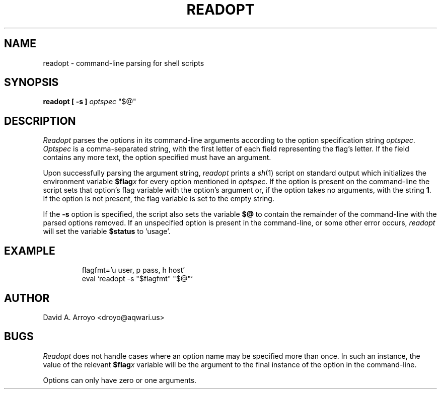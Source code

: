 .TH READOPT 8
.SH NAME
readopt \- command-line parsing for shell scripts
.SH SYNOPSIS
.B readopt [ -s ] 
.I optspec
"$@"
.SH DESCRIPTION
.I Readopt
parses the options in its command-line arguments according to the option
specification string
.IR optspec .
.I Optspec
is a comma-separated string, with the first letter of each field representing
the flag's letter. If the field contains any more text, the option specified
must have an argument.
.PP
Upon successfully parsing the argument string,
.I readopt
prints a
.IR sh (1)
script on standard output which initializes the environment variable
.BI $flag x
for every option mentioned in
.IR optspec .
If the option is present on the command-line the script sets that
option's flag variable with the option's argument or, if the option
takes no arguments, with the string
.BR 1 .
If the option is not present, the flag variable is set to the empty
string.
.PP
If the 
.B -s
option is specified, the script also sets the variable
.B $@
to contain the remainder of the command-line with the parsed options
removed. If an unspecified option is present in the command-line,
or some other error occurs,
.I readopt
will set the variable
.BI $status
to 'usage'.
.SH EXAMPLE
.IP
.EX
flagfmt='u user, p pass, h host'
eval `readopt -s "$flagfmt" "$@"`
.EE
.SH AUTHOR
David A. Arroyo
<droyo@aqwari.us>
.SH BUGS
.I Readopt
does not handle cases where an option name may be specified 
more than once. In such an instance, the value of the relevant
.BI $flag x
variable will be the argument to the final instance of the
option in the command-line.
.PP
Options can only have zero or one arguments.

